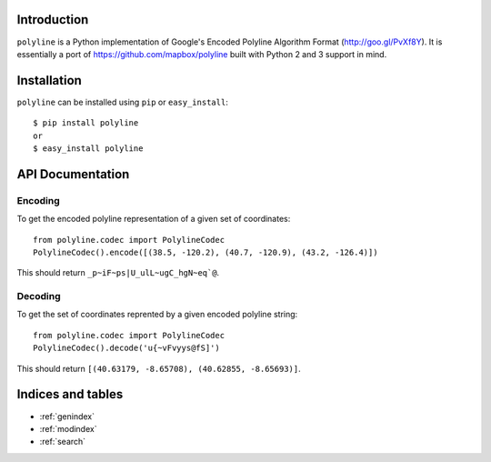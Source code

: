 .. polyline documentation master file, created by
   sphinx-quickstart on Sat Oct 11 16:14:05 2014.
   You can adapt this file completely to your liking, but it should at least
   contain the root `toctree` directive.

Introduction
============

``polyline`` is a Python implementation of Google's Encoded Polyline Algorithm
Format (http://goo.gl/PvXf8Y). It is essentially a port of
https://github.com/mapbox/polyline built with Python 2 and 3 support in mind.

Installation
============

``polyline`` can be installed using ``pip`` or ``easy_install``::

    $ pip install polyline
    or
    $ easy_install polyline

API Documentation
=================

Encoding
--------

To get the encoded polyline representation of a given set of coordinates::

    from polyline.codec import PolylineCodec
    PolylineCodec().encode([(38.5, -120.2), (40.7, -120.9), (43.2, -126.4)])

This should return ``_p~iF~ps|U_ulL~ugC_hgN~eq`@``.

Decoding
--------

To get the set of coordinates reprented by a given encoded polyline string::

    from polyline.codec import PolylineCodec
    PolylineCodec().decode('u{~vFvyys@fS]')

This should return ``[(40.63179, -8.65708), (40.62855, -8.65693)]``.

Indices and tables
==================

* :ref:`genindex`
* :ref:`modindex`
* :ref:`search`
